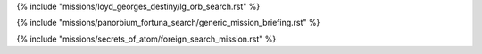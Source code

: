 ﻿

{% include "missions/loyd_georges_destiny/lg_orb_search.rst" %}

{% include "missions/panorbium_fortuna_search/generic_mission_briefing.rst" %}

{% include "missions/secrets_of_atom/foreign_search_mission.rst" %}
